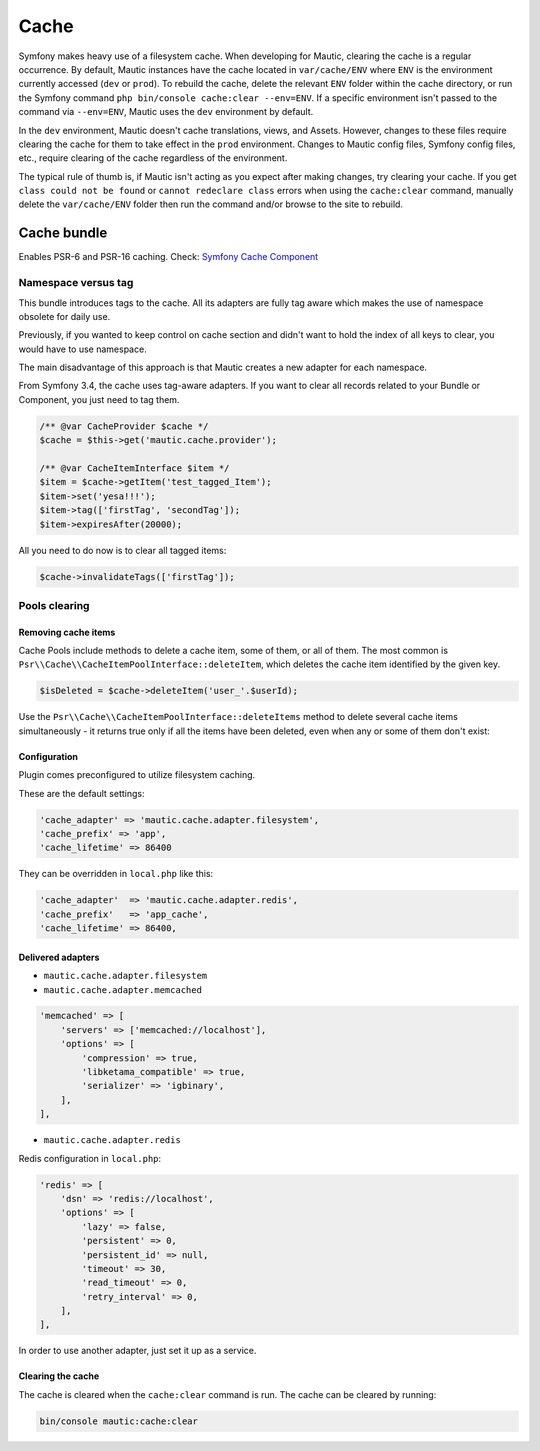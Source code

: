 Cache
#####

Symfony makes heavy use of a filesystem cache. When developing for Mautic, clearing the cache is a regular occurrence. By default, Mautic instances have the cache located in ``var/cache/ENV`` where ``ENV`` is the environment currently accessed (``dev`` or ``prod``). To rebuild the cache, delete the relevant ``ENV`` folder within the cache directory, or run the Symfony command ``php bin/console cache:clear --env=ENV``. If a specific environment isn't passed to the command via ``--env=ENV``, Mautic uses the ``dev`` environment by default.

In the ``dev`` environment, Mautic doesn't cache translations, views, and Assets. However, changes to these files require clearing the cache for them to take effect in the ``prod`` environment. Changes to Mautic config files, Symfony config files, etc., require clearing of the cache regardless of the environment.

The typical rule of thumb is, if Mautic isn't acting as you expect after making changes, try clearing your cache. If you get ``class could not be found`` or ``cannot redeclare class`` errors when using the ``cache:clear`` command, manually delete the ``var/cache/ENV`` folder then run the command and/or browse to the site to rebuild.

Cache bundle
************

Enables PSR-6 and PSR-16 caching. Check: `Symfony Cache Component <https://symfony.com/doc/current/components/cache.html>`_

Namespace versus tag
====================

This bundle introduces tags to the cache. All its adapters are fully tag aware which makes the use of namespace obsolete for daily use.

Previously, if you wanted to keep control on cache section and didn't want to hold the index of all keys to clear, you would have to use namespace.

The main disadvantage of this approach is that Mautic creates a new adapter for each namespace.

From Symfony 3.4, the cache uses tag-aware adapters. If you want to clear all records related to your Bundle or Component, you just need to tag them.

.. code-block:: php

    /** @var CacheProvider $cache */
    $cache = $this->get('mautic.cache.provider');

    /** @var CacheItemInterface $item */
    $item = $cache->getItem('test_tagged_Item');
    $item->set('yesa!!!');
    $item->tag(['firstTag', 'secondTag']);
    $item->expiresAfter(20000);

All you need to do now is to clear all tagged items:

.. code-block:: php

    $cache->invalidateTags(['firstTag']);

Pools clearing
==============

Removing cache items
--------------------

Cache Pools include methods to delete a cache item, some of them, or all of them. The most common is ``Psr\\Cache\\CacheItemPoolInterface::deleteItem``, which deletes the cache item identified by the given key.

.. code-block:: php

    $isDeleted = $cache->deleteItem('user_'.$userId);

Use the ``Psr\\Cache\\CacheItemPoolInterface::deleteItems`` method to delete several cache items simultaneously - it returns true only if all the items have been deleted, even when any or some of them don't exist:

Configuration
-------------

Plugin comes preconfigured to utilize filesystem caching.

These are the default settings:

.. code-block:: php

    'cache_adapter' => 'mautic.cache.adapter.filesystem',
    'cache_prefix' => 'app',
    'cache_lifetime' => 86400

They can be overridden in ``local.php`` like this:

.. code-block:: php

    'cache_adapter'  => 'mautic.cache.adapter.redis',
    'cache_prefix'   => 'app_cache',
    'cache_lifetime' => 86400,

Delivered adapters
------------------

- ``mautic.cache.adapter.filesystem``
- ``mautic.cache.adapter.memcached``

.. code-block:: php

    'memcached' => [
        'servers' => ['memcached://localhost'],
        'options' => [
            'compression' => true,
            'libketama_compatible' => true,
            'serializer' => 'igbinary',
        ],
    ],

- ``mautic.cache.adapter.redis``

Redis configuration in ``local.php``:

.. code-block:: php

    'redis' => [
        'dsn' => 'redis://localhost',
        'options' => [
            'lazy' => false,
            'persistent' => 0,
            'persistent_id' => null,
            'timeout' => 30,
            'read_timeout' => 0,
            'retry_interval' => 0,
        ],
    ],

In order to use another adapter, just set it up as a service.

Clearing the cache
------------------

The cache is cleared when the ``cache:clear`` command is run. The cache can be cleared by running:

.. code-block:: bash

    bin/console mautic:cache:clear
